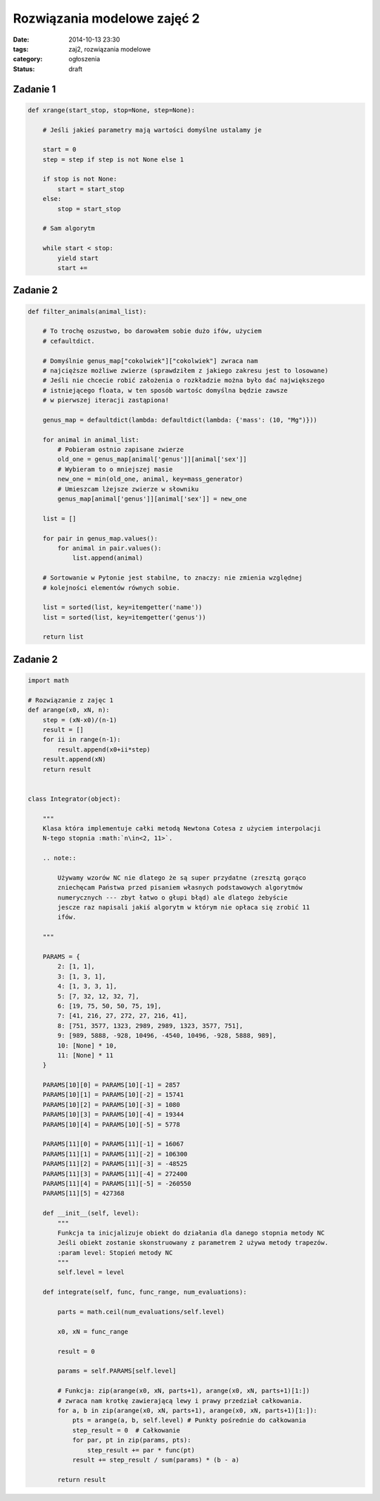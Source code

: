 Rozwiązania modelowe zajęć 2
============================

:date: 2014-10-13 23:30
:tags: zaj2, rozwiązania modelowe
:category: ogłoszenia
:status: draft


Zadanie 1
---------

.. code-block:: python

    def xrange(start_stop, stop=None, step=None):

        # Jeśli jakieś parametry mają wartości domyślne ustalamy je

        start = 0
        step = step if step is not None else 1

        if stop is not None:
            start = start_stop
        else:
            stop = start_stop

        # Sam algorytm

        while start < stop:
            yield start
            start +=

Zadanie 2
---------

.. code-block:: python

    def filter_animals(animal_list):

        # To trochę oszustwo, bo darowałem sobie dużo ifów, użyciem
        # cefaultdict.

        # Domyślnie genus_map["cokolwiek"]["cokolwiek"] zwraca nam
        # najcięższe możliwe zwierze (sprawdziłem z jakiego zakresu jest to losowane)
        # Jeśli nie chcecie robić założenia o rozkładzie można było dać największego
        # istniejącego floata, w ten sposób wartośc domyślna będzie zawsze
        # w pierwszej iteracji zastąpiona!

        genus_map = defaultdict(lambda: defaultdict(lambda: {'mass': (10, "Mg")}))

        for animal in animal_list:
            # Pobieram ostnio zapisane zwierze
            old_one = genus_map[animal['genus']][animal['sex']]
            # Wybieram to o mniejszej masie
            new_one = min(old_one, animal, key=mass_generator)
            # Umieszcam lżejsze zwierze w słowniku
            genus_map[animal['genus']][animal['sex']] = new_one

        list = []

        for pair in genus_map.values():
            for animal in pair.values():
                list.append(animal)

        # Sortowanie w Pytonie jest stabilne, to znaczy: nie zmienia względnej
        # kolejności elementów równych sobie.

        list = sorted(list, key=itemgetter('name'))
        list = sorted(list, key=itemgetter('genus'))

        return list


Zadanie 2
---------

.. code-block:: python

    import math

    # Rozwiązanie z zajęc 1
    def arange(x0, xN, n):
        step = (xN-x0)/(n-1)
        result = []
        for ii in range(n-1):
            result.append(x0+ii*step)
        result.append(xN)
        return result


    class Integrator(object):

        """
        Klasa która implementuje całki metodą Newtona Cotesa z użyciem interpolacji
        N-tego stopnia :math:`n\in<2, 11>`.

        .. note::

            Używamy wzorów NC nie dlatego że są super przydatne (zresztą gorąco
            zniechęcam Państwa przed pisaniem własnych podstawowych algorytmów
            numerycznych --- zbyt łatwo o głupi błąd) ale dlatego żebyście
            jescze raz napisali jakiś algorytm w którym nie opłaca się zrobić 11
            ifów.

        """

        PARAMS = {
            2: [1, 1],
            3: [1, 3, 1],
            4: [1, 3, 3, 1],
            5: [7, 32, 12, 32, 7],
            6: [19, 75, 50, 50, 75, 19],
            7: [41, 216, 27, 272, 27, 216, 41],
            8: [751, 3577, 1323, 2989, 2989, 1323, 3577, 751],
            9: [989, 5888, -928, 10496, -4540, 10496, -928, 5888, 989],
            10: [None] * 10,
            11: [None] * 11
        }

        PARAMS[10][0] = PARAMS[10][-1] = 2857
        PARAMS[10][1] = PARAMS[10][-2] = 15741
        PARAMS[10][2] = PARAMS[10][-3] = 1080
        PARAMS[10][3] = PARAMS[10][-4] = 19344
        PARAMS[10][4] = PARAMS[10][-5] = 5778

        PARAMS[11][0] = PARAMS[11][-1] = 16067
        PARAMS[11][1] = PARAMS[11][-2] = 106300
        PARAMS[11][2] = PARAMS[11][-3] = -48525
        PARAMS[11][3] = PARAMS[11][-4] = 272400
        PARAMS[11][4] = PARAMS[11][-5] = -260550
        PARAMS[11][5] = 427368

        def __init__(self, level):
            """
            Funkcja ta inicjalizuje obiekt do działania dla danego stopnia metody NC
            Jeśli obiekt zostanie skonstruowany z parametrem 2 używa metody trapezów.
            :param level: Stopień metody NC
            """
            self.level = level

        def integrate(self, func, func_range, num_evaluations):

            parts = math.ceil(num_evaluations/self.level)

            x0, xN = func_range

            result = 0

            params = self.PARAMS[self.level]

            # Funkcja: zip(arange(x0, xN, parts+1), arange(x0, xN, parts+1)[1:])
            # zwraca nam krotkę zawierającą lewy i prawy przedział całkowania.
            for a, b in zip(arange(x0, xN, parts+1), arange(x0, xN, parts+1)[1:]):
                pts = arange(a, b, self.level) # Punkty pośrednie do całkowania
                step_result = 0  # Całkowanie
                for par, pt in zip(params, pts):
                    step_result += par * func(pt)
                result += step_result / sum(params) * (b - a)

            return result

